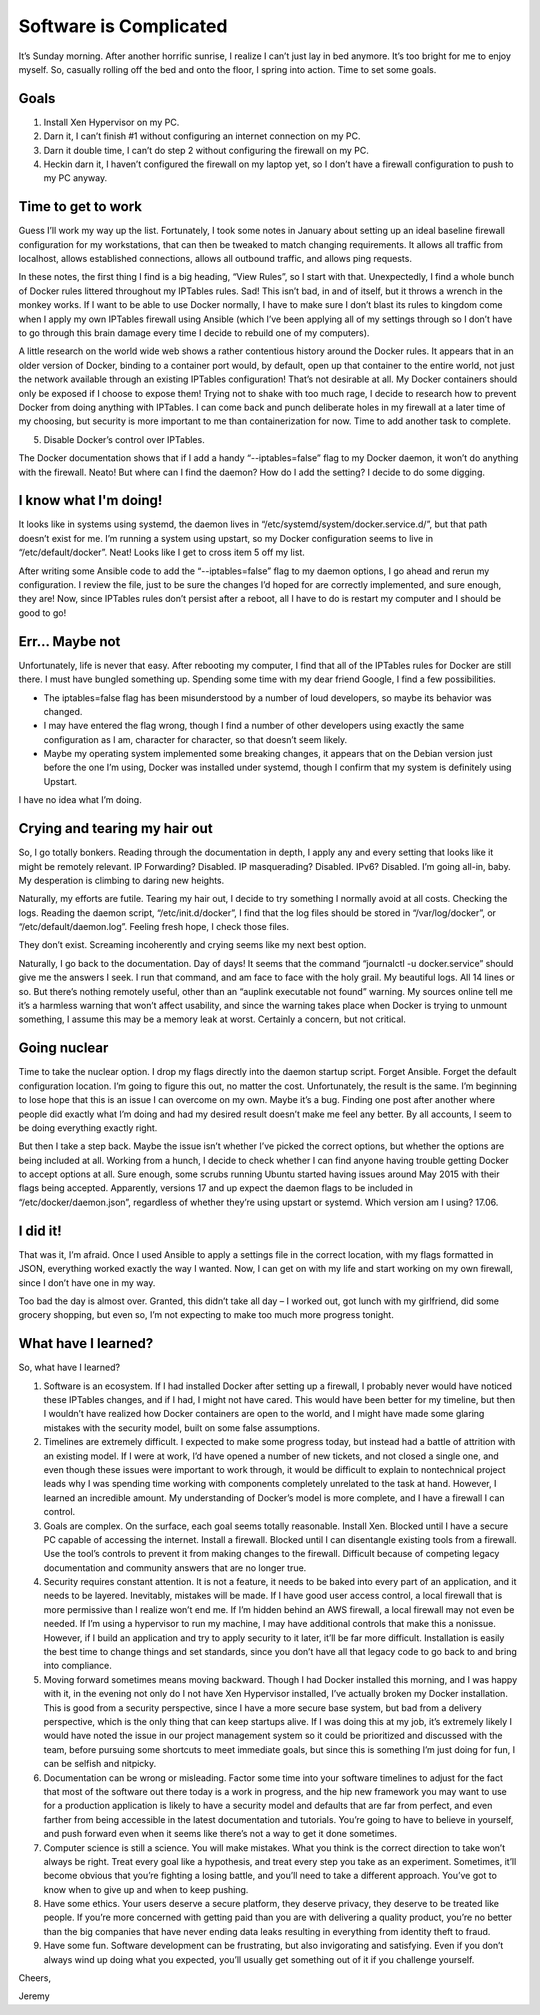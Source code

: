 
Software is Complicated
=======================

.. image:: ../../resources/images/software-is-complicated/01-computer.png
    :align: center
    :alt:   silly computer

It’s Sunday morning. After another horrific sunrise, I realize I can’t just lay in bed anymore. It’s too bright for me to enjoy myself. So, casually rolling off the bed and onto the floor, I spring into action. Time to set some goals.

.. image:: ../../resources/images/software-is-complicated/02-rolling-onto-the-floor.png
    :align: center
    :alt:   rolling onto floor falling off bed

Goals
-----

1. Install Xen Hypervisor on my PC.
2. Darn it, I can’t finish #1 without configuring an internet connection on my PC.
3. Darn it double time, I can’t do step 2 without configuring the firewall on my PC.
4. Heckin darn it, I haven’t configured the firewall on my laptop yet, so I don’t have a firewall configuration to push to my PC anyway.

.. image:: ../../resources/images/software-is-complicated/03-reaching-to-achieve-my-goals.png
    :align: center
    :alt:   reaching for goals climbing up cliff

Time to get to work
-------------------

Guess I’ll work my way up the list. Fortunately, I took some notes in January about setting up an ideal baseline firewall configuration for my workstations, that can then be tweaked to match changing requirements. It allows all traffic from localhost, allows established connections, allows all outbound traffic, and allows ping requests.

In these notes, the first thing I find is a big heading, “View Rules”, so I start with that. Unexpectedly, I find a whole bunch of Docker rules littered throughout my IPTables rules. Sad! This isn’t bad, in and of itself, but it throws a wrench in the monkey works. If I want to be able to use Docker normally, I have to make sure I don’t blast its rules to kingdom come when I apply my own IPTables firewall using Ansible (which I’ve been applying all of my settings through so I don’t have to go through this brain damage every time I decide to rebuild one of my computers).

.. image:: ../../resources/images/software-is-complicated/04-the-first-unexpected-hurdle.png
    :align: center
    :alt:   bit by snake unexpected trouble

A little research on the world wide web shows a rather contentious history around the Docker rules. It appears that in an older version of Docker, binding to a container port would, by default, open up that container to the entire world, not just the network available through an existing IPTables configuration! That’s not desirable at all. My Docker containers should only be exposed if I choose to expose them! Trying not to shake with too much rage, I decide to research how to prevent Docker from doing anything with IPTables. I can come back and punch deliberate holes in my firewall at a later time of my choosing, but security is more important to me than containerization for now. Time to add another task to complete.

5. Disable Docker’s control over IPTables.

The Docker documentation shows that if I add a handy “--iptables=false” flag to my Docker daemon, it won’t do anything with the firewall. Neato! But where can I find the daemon? How do I add the setting? I decide to do some digging.

I know what I'm doing!
----------------------

It looks like in systems using systemd, the daemon lives in “/etc/systemd/system/docker.service.d/”, but that path doesn’t exist for me. I’m running a system using upstart, so my Docker configuration seems to live in “/etc/default/docker”. Neat! Looks like I get to cross item 5 off my list.

After writing some Ansible code to add the “--iptables=false” flag to my daemon options, I go ahead and rerun my configuration. I review the file, just to be sure the changes I’d hoped for are correctly implemented, and sure enough, they are! Now, since IPTables rules don’t persist after a reboot, all I have to do is restart my computer and I should be good to go!

.. image:: ../../resources/images/software-is-complicated/05-i-know-what-im-doing.png
    :align: center
    :alt:   i know what im doing man programming loudly

Err... Maybe not
----------------

Unfortunately, life is never that easy. After rebooting my computer, I find that all of the IPTables rules for Docker are still there. I must have bungled something up. Spending some time with my dear friend Google, I find a few possibilities.

- The iptables=false flag has been misunderstood by a number of loud developers, so maybe its behavior was changed.
- I may have entered the flag wrong, though I find a number of other developers using exactly the same configuration as I am, character for character, so that doesn’t seem likely.
- Maybe my operating system implemented some breaking changes, it appears that on the Debian version just before the one I’m using, Docker was installed under systemd, though I confirm that my system is definitely using Upstart.

I have no idea what I’m doing.

.. image:: ../../resources/images/software-is-complicated/06-dont-know-what-im-doing.png
    :align: center
    :alt:   computer is displeased

Crying and tearing my hair out
------------------------------

So, I go totally bonkers. Reading through the documentation in depth, I apply any and every setting that looks like it might be remotely relevant. IP Forwarding? Disabled. IP masquerading? Disabled. IPv6? Disabled. I’m going all-in, baby. My desperation is climbing to daring new heights.

Naturally, my efforts are futile. Tearing my hair out, I decide to try something I normally avoid at all costs. Checking the logs. Reading the daemon script, “/etc/init.d/docker”, I find that the log files should be stored in “/var/log/docker”, or “/etc/default/daemon.log”. Feeling fresh hope, I check those files.

They don’t exist. Screaming incoherently and crying seems like my next best option.

.. image:: ../../resources/images/software-is-complicated/07-tearing-hear-out.png
    :align: center
    :alt:   tearing hair out rapidly becoming bald

Naturally, I go back to the documentation. Day of days! It seems that the command “journalctl -u docker.service” should give me the answers I seek. I run that command, and am face to face with the holy grail. My beautiful logs. All 14 lines or so. But there’s nothing remotely useful, other than an “auplink executable not found” warning. My sources online tell me it’s a harmless warning that won’t affect usability, and since the warning takes place when Docker is trying to unmount something, I assume this may be a memory leak at worst. Certainly a concern, but not critical.

Going nuclear
-------------

.. image:: ../../resources/images/software-is-complicated/08-going-nuclear.png
    :align: center
    :alt:   nuclear explosion

Time to take the nuclear option. I drop my flags directly into the daemon startup script. Forget Ansible. Forget the default configuration location. I’m going to figure this out, no matter the cost. Unfortunately, the result is the same. I’m beginning to lose hope that this is an issue I can overcome on my own. Maybe it’s a bug. Finding one post after another where people did exactly what I’m doing and had my desired result doesn’t make me feel any better. By all accounts, I seem to be doing everything exactly right.

But then I take a step back. Maybe the issue isn’t whether I’ve picked the correct options, but whether the options are being included at all. Working from a hunch, I decide to check whether I can find anyone having trouble getting Docker to accept options at all. Sure enough, some scrubs running Ubuntu started having issues around May 2015 with their flags being accepted. Apparently, versions 17 and up expect the daemon flags to be included in “/etc/docker/daemon.json”, regardless of whether they’re using upstart or systemd. Which version am I using? 17.06.

I did it!
---------

That was it, I’m afraid. Once I used Ansible to apply a settings file in the correct location, with my flags formatted in JSON, everything worked exactly the way I wanted. Now, I can get on with my life and start working on my own firewall, since I don’t have one in my way.

.. image:: ../../resources/images/software-is-complicated/09-i-did-it.png
    :align: center
    :alt:   disgruntled man appears traumatized

Too bad the day is almost over. Granted, this didn’t take all day – I worked out, got lunch with my girlfriend, did some grocery shopping, but even so, I’m not expecting to make too much more progress tonight.

What have I learned?
--------------------

So, what have I learned?

1. Software is an ecosystem. If I had installed Docker after setting up a firewall, I probably never would have noticed these IPTables changes, and if I had, I might not have cared. This would have been better for my timeline, but then I wouldn’t have realized how Docker containers are open to the world, and I might have made some glaring mistakes with the security model, built on some false assumptions.

2. Timelines are extremely difficult. I expected to make some progress today, but instead had a battle of attrition with an existing model. If I were at work, I’d have opened a number of new tickets, and not closed a single one, and even though these issues were important to work through, it would be difficult to explain to nontechnical project leads why I was spending time working with components completely unrelated to the task at hand. However, I learned an incredible amount. My understanding of Docker’s model is more complete, and I have a firewall I can control.

3. Goals are complex. On the surface, each goal seems totally reasonable. Install Xen. Blocked until I have a secure PC capable of accessing the internet. Install a firewall. Blocked until I can disentangle existing tools from a firewall. Use the tool’s controls to prevent it from making changes to the firewall. Difficult because of competing legacy documentation and community answers that are no longer true.

4. Security requires constant attention. It is not a feature, it needs to be baked into every part of an application, and it needs to be layered. Inevitably, mistakes will be made. If I have good user access control, a local firewall that is more permissive than I realize won’t end me. If I’m hidden behind an AWS firewall, a local firewall may not even be needed. If I’m using a hypervisor to run my machine, I may have additional controls that make this a nonissue. However, if I build an application and try to apply security to it later, it’ll be far more difficult. Installation is easily the best time to change things and set standards, since you don’t have all that legacy code to go back to and bring into compliance.

5. Moving forward sometimes means moving backward. Though I had Docker installed this morning, and I was happy with it, in the evening not only do I not have Xen Hypervisor installed, I’ve actually broken my Docker installation. This is good from a security perspective, since I have a more secure base system, but bad from a delivery perspective, which is the only thing that can keep startups alive. If I was doing this at my job, it’s extremely likely I would have noted the issue in our project management system so it could be prioritized and discussed with the team, before pursuing some shortcuts to meet immediate goals, but since this is something I’m just doing for fun, I can be selfish and nitpicky.

6. Documentation can be wrong or misleading. Factor some time into your software timelines to adjust for the fact that most of the software out there today is a work in progress, and the hip new framework you may want to use for a production application is likely to have a security model and defaults that are far from perfect, and even farther from being accessible in the latest documentation and tutorials. You’re going to have to believe in yourself, and push forward even when it seems like there’s not a way to get it done sometimes.

7. Computer science is still a science. You will make mistakes. What you think is the correct direction to take won’t always be right. Treat every goal like a hypothesis, and treat every step you take as an experiment. Sometimes, it’ll become obvious that you’re fighting a losing battle, and you’ll need to take a different approach. You’ve got to know when to give up and when to keep pushing.

8. Have some ethics. Your users deserve a secure platform, they deserve privacy, they deserve to be treated like people. If you’re more concerned with getting paid than you are with delivering a quality product, you’re no better than the big companies that have never ending data leaks resulting in everything from identity theft to fraud.

9. Have some fun. Software development can be frustrating, but also invigorating and satisfying. Even if you don’t always wind up doing what you expected, you’ll usually get something out of it if you challenge yourself.

Cheers,

Jeremy